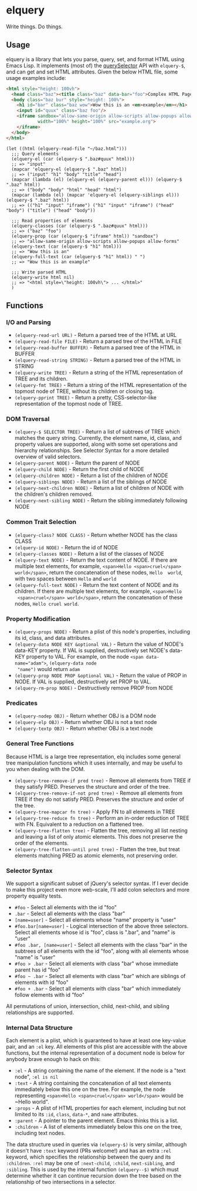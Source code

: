 * elquery
#+BEGIN_HTML
<div>
  <a href="https://www.gnu.org/licenses/gpl-3.0.en.html">
    <img src="https://img.shields.io/badge/license-GPLv3-brightgreen.svg"/>
  </a>
  <a href="https://melpa.org/#/elquery">
    <img src="https://melpa.org/packages/elquery-badge.svg"/>
  </a>
  <a style="filter: invert(100%);" href="https://codecov.io/gh/AdamNiederer/elquery">
    <img src="https://codecov.io/gh/AdamNiederer/elquery/branch/master/graph/badge.svg"/>
  </a>
  <a href="https://travis-ci.org/AdamNiederer/elquery">
    <img src="https://api.travis-ci.org/AdamNiederer/elquery.svg?branch=master"/>
  </a>
</div>
#+END_HTML

Write things. Do things.

** Usage
elquery is a library that lets you parse, query, set, and format HTML using
Emacs Lisp. It implements (most of) the [[https://developer.mozilla.org/en-US/docs/Web/API/Document/querySelector][querySelector]] API with ~elquery-$~, and
can get and set HTML attributes. Given the below HTML file, some usage examples
include:

#+BEGIN_SRC html
  <html style="height: 100vh">
    <head class="baz"><title class="baz" data-bar="foo">Complex HTML Page</title></head>
    <body class="baz bur" style="height: 100%">
      <h1 id="bar" class="baz wow">Wow this is an <em>example</em></h1>
      <input id="quux" class="baz foo"/>
      <iframe sandbox="allow-same-origin allow-scripts allow-popups allow-forms"
              width="100%" height="100%" src="example.org">
      </iframe>
    </body>
  </html>
#+END_SRC
#+BEGIN_SRC elisp
  (let ((html (elquery-read-file "~/baz.html")))
    ;;; Query elements
    (elquery-el (car (elquery-$ ".baz#quux" html)))
    ;; => "input"
    (mapcar 'elquery-el (elquery-$ ".baz" html))
    ;; => ("input" "h1" "body" "title" "head")
    (mapcar (lambda (el) (elquery-el (elquery-parent el))) (elquery-$ ".baz" html))
    ;; => ("body" "body" "html" "head" "html")
    (mapcar (lambda (el) (mapcar 'elquery-el (elquery-siblings el))) (elquery-$ ".baz" html))
    ;; => (("h1" "input" "iframe") ("h1" "input" "iframe") ("head" "body") ("title") ("head" "body"))

    ;;; Read properties of elements
    (elquery-classes (car (elquery-$ ".baz#quux" html)))
    ;; => ("baz" "foo")
    (elquery-prop (car (elquery-$ "iframe" html)) "sandbox")
    ;; => "allow-same-origin allow-scripts allow-popups allow-forms"
    (elquery-text (car (elquery-$ "h1" html)))
    ;; => "Wow this is an"
    (elquery-full-text (car (elquery-$ "h1" html)) " ")
    ;; => "Wow this is an example"

    ;;; Write parsed HTML
    (elquery-write html nil)
    ;; => "<html style=\"height: 100vh\"> ... </html>"
    )
#+END_SRC
** Functions
*** I/O and Parsing
- ~(elquery-read-url URL)~ - Return a parsed tree of the HTML at URL
- ~(elquery-read-file FILE)~ - Return a parsed tree of the HTML in FILE
- ~(elquery-read-buffer BUFFER)~ - Return a parsed tree of the HTML in BUFFER
- ~(elquery-read-string STRING)~ - Return a parsed tree of the HTML in STRING
- ~(elquery-write TREE)~ - Return a string of the HTML representation of TREE
  and its children.
- ~(elquery-fmt TREE)~ - Return a string of the HTML representation of the
  topmost node of TREE, without its children or closing tag.
- ~(elquery-pprint TREE)~ - Return a pretty, CSS-selector-like representation of
  the topmost node of TREE.
*** DOM Traversal
- ~(elquery-$ SELECTOR TREE)~ - Return a list of subtrees of TREE which matches
  the query string. Currently, the element name, id, class, and property values
  are supported, along with some set operations and hierarchy relationships. See
  Selector Syntax for a more detailed overview of valid selectors.
- ~(elquery-parent NODE)~ - Return the parent of NODE
- ~(elquery-child NODE)~ - Return the first child of NODE
- ~(elquery-children NODE)~ - Return a list of the children of NODE
- ~(elquery-siblings NODE)~ - Return a list of the siblings of NODE
- ~(elquery-next-children NODE)~ - Return a list of children of NODE with the
  children's children removed.
- ~(elquery-next-sibling NODE)~ - Return the sibling immediately following NODE
*** Common Trait Selection
- ~(elquery-class? NODE CLASS)~ - Return whether NODE has the class CLASS
- ~(elquery-id NODE)~ - Return the id of NODE
- ~(elquery-classes NODE)~ - Return a list of the classes of NODE
- ~(elquery-text NODE)~ - Return the text content of NODE. If there are multiple
  text elements, for example, ~<span>Hello <span>cruel</span> world</span>~,
  return the concatenation of these nodes, ~Hello  world~, with two spaces
  between ~Hello~ and ~world~
- ~(elquery-full-text NODE)~ - Return the text content of NODE and its
  children. If there are multiple text elements, for example, ~<span>Hello
  <span>cruel</span> world</span>~, return the concatenation of these nodes,
  ~Hello cruel world~.
*** Property Modification
- ~(elquery-props NODE)~ - Return a plist of this node's properties, including
  its id, class, and data attributes.
- ~(elquery-data NODE KEY &optional VAL)~ - Return the value of NODE's data-KEY
  property. If VAL is supplied, destructively set NODE's data-KEY property to
  VAL. For example, on the node ~<span data-name="adam">~, ~(elquery-data node
  "name")~ would return ~adam~
- ~(elquery-prop NODE PROP &optional VAL)~ - Return the value of PROP in
  NODE. If VAL is supplied, destructively set PROP to VAL.
- ~(elquery-rm-prop NODE)~ - Destructively remove PROP from NODE
*** Predicates
- ~(elquery-nodep OBJ)~ - Return whether OBJ is a DOM node
- ~(elquery-elp OBJ)~ - Return whether OBJ is not a text node
- ~(elquery-textp OBJ)~ - Return whether OBJ is a text node
*** General Tree Functions
Because HTML is a large tree representation, elq includes some general tree
manipulation functions which it uses internally, and may be useful to you when
dealing with the DOM.

- ~(elquery-tree-remove-if pred tree)~ - Remove all elements from TREE if they
  satisfy PRED. Preserves the structure and order of the tree.
- ~(elquery-tree-remove-if-not pred tree)~ - Remove all elements from TREE if
  they do not satisfy PRED. Preserves the structure and order of the tree.
- ~(elquery-tree-mapcar fn tree)~ - Apply FN to all elements in TREE
- ~(elquery-tree-reduce fn tree)~ - Perform an in-order reduction of TREE with
  FN.  Equivalent to a reduction on a flattened tree.
- ~(elquery-tree-flatten tree)~ - Flatten the tree, removing all list nesting
  and leaving a list of only atomic elements. This does not preserve the order
  of the elements.
- ~(elquery-tree-flatten-until pred tree)~ - Flatten the tree, but treat
  elements matching PRED as atomic elements, not preserving order.
*** Selector Syntax
We support a significant subset of jQuery's selector syntax. If I ever decide to
make this project even more web-scale, I'll add colon selectors and more
property equality tests.

- ~#foo~ - Select all elements with the id "foo"
- ~.bar~ - Select all elements with the class "bar"
- ~[name=user]~ - Select all elements whose "name" property is "user"
- ~#foo.bar[name=user]~ - Logical intersection of the above three selectors.
  Select all elements whose id is "foo", class is ".bar", and "name" is "user"
- ~#foo .bar, [name=user]~ - Select all elements with the class "bar" in the
  subtrees of all elements with the id "foo", along with all elements whose
  "name" is "user"
- ~#foo > .bar~ - Select all elements with class "bar" whose immediate parent
  has id "foo"
- ~#foo ~ .bar~ - Select all elements with class "bar" which are siblings of
  elements with id "foo"
- ~#foo + .bar~ - Select all elements with class "bar" which immediately follow
  elements with id "foo"

All permutations of union, intersection, child, next-child, and sibling
relationships are supported.
*** Internal Data Structure
Each element is a plist, which is guaranteed to have at least one key-value
pair, and an ~:el~ key. All elements of this plist are accessible with the above
functions, but the internal representation of a document node is below for
anybody brave enough to hack on this:

- ~:el~ - A string containing the name of the element. If the node is a "text
  node", ~:el is nil~
- ~:text~ - A string containing the concatenation of all text elements
  immediately below this one on the tree. For example, the node representing
  ~<span>Hello <span>cruel</span> world</span>~ would be ~Hello world".
- ~:props~ - A plist of HTML properties for each element, including but not
  limited to its ~:id~, ~class~, ~data-*~, and ~name~ attributes.
- ~:parent~ - A pointer to the parent element. Emacs thinks this is a list.
- ~:children~ - A list of elements immediately below this one on the tree,
  including text nodes.

The data structure used in queries via ~(elquery-$)~ is very similar, although
it doesn't have ~:text~ keyword (PRs welcome!) and has an extra ~:rel~ keyword,
which specifies the relationship between the query and its ~:children~. ~:rel~
may be one of ~:next-child~, ~:child~, ~next-sibling~, and ~:sibling~. This is
used by the internal function ~(elquery--$)~ which must determine whether it can
continue recursion down the tree based on the relationship of two intersections
in a selector.
